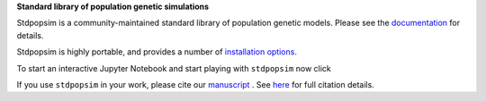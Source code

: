 
**Standard library of population genetic simulations**

Stdpopsim is a community-maintained standard library of population genetic models.
Please see the `documentation <https://stdpopsim.readthedocs.org/en/stable/>`_
for details.

Stdpopsim is highly portable, and provides a number of
`installation options <https://stdpopsim.readthedocs.org/en/stable/installation.html>`_.

To start an interactive Jupyter Notebook and start playing with ``stdpopsim`` now click

.. image:: https://mybinder.org/badge_logo.svg
 :target: https://mybinder.org/v2/gh/popsim-consortium/stdpopsim/master?filepath=stdpopsim_example.ipynb


If you use ``stdpopsim`` in your work, please cite our
`manuscript <https://doi.org/10.1101/2019.12.20.885129>`_ .
See `here <https://stdpopsim.readthedocs.io/en/latest/introduction.html#citations>`__ for
full citation details.